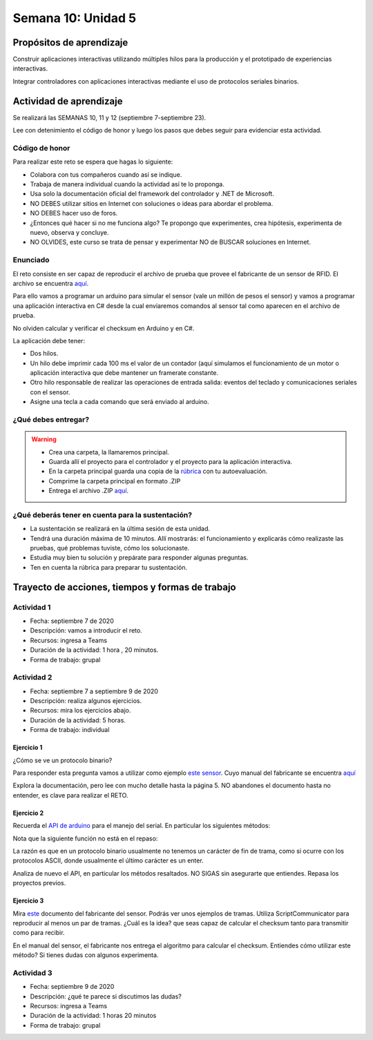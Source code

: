 Semana 10: Unidad 5
=======================

Propósitos de aprendizaje
--------------------------

Construir aplicaciones interactivas utilizando múltiples hilos
para la producción y el prototipado de experiencias interactivas.

Integrar controladores con aplicaciones interactivas mediante
el uso de protocolos seriales binarios.

Actividad de aprendizaje
-------------------------

Se realizará las SEMANAS 10, 11 y 12 (septiembre 7-septiembre 23).

Lee con detenimiento el código de honor y luego los pasos que
debes seguir para evidenciar esta actividad.

Código de honor
^^^^^^^^^^^^^^^^^
Para realizar este reto se espera que hagas lo siguiente:

* Colabora con tus compañeros cuando así se indique.
* Trabaja de manera individual cuando la actividad así te lo
  proponga.
* Usa solo la documentación oficial del framework del controlador
  y .NET de Microsoft.
* NO DEBES utilizar sitios en Internet con soluciones o ideas para
  abordar el problema.
* NO DEBES hacer uso de foros.
* ¿Entonces qué hacer si no me funciona algo? Te propongo que
  experimentes, crea hipótesis, experimenta de nuevo, observa y concluye.
* NO OLVIDES, este curso se trata de pensar y experimentar NO de
  BUSCAR soluciones en Internet.

Enunciado
^^^^^^^^^^

El reto consiste en ser capaz de reproducir el archivo de prueba
que provee el fabricante de un sensor de RFID. El archivo se encuentra
`aquí <https://drive.google.com/file/d/1iVr2Fiv8wXLqNyShr_EOplSvOJBIPqJP/view>`__.

Para ello vamos a programar un arduino para simular el sensor (vale un millón
de pesos el sensor) y vamos a programar una aplicación interactiva en C# desde
la cual enviaremos comandos al sensor tal como aparecen en el archivo de
prueba.

No olviden calcular y verificar el checksum en Arduino y en C#.

La aplicación debe tener:

* Dos hilos.
* Un hilo debe imprimir cada 100 ms el valor de un contador (aquí simulamos
  el funcionamiento de un motor o aplicación interactiva que debe mantener
  un framerate constante.
* Otro hilo responsable de realizar las operaciones de entrada salida: eventos
  del teclado y comunicaciones seriales con el sensor. 
* Asigne una tecla a cada comando que será enviado al arduino.


¿Qué debes entregar?
^^^^^^^^^^^^^^^^^^^^^

.. warning::
  * Crea una carpeta, la llamaremos principal. 
  * Guarda allí el proyecto para el controlador y el proyecto para la aplicación
    interactiva.
  * En la carpeta principal guarda una copia de la `rúbrica <https://docs.google.com/spreadsheets/d/1dDYGM7RKUWipoPZPhid-FIbw5sHI9WIYka1IgCu6OKw/edit?usp=sharing>`__
    con tu autoevaluación.
  * Comprime la carpeta principal en formato .ZIP
  * Entrega el archivo .ZIP `aquí <https://auladigital.upb.edu.co/mod/assign/view.php?id=487312>`__.

¿Qué deberás tener en cuenta para la sustentación?
^^^^^^^^^^^^^^^^^^^^^^^^^^^^^^^^^^^^^^^^^^^^^^^^^^^^^^^^^^

* La sustentación se realizará en la última sesión de esta unidad.
* Tendrá una duración máxima de 10 minutos. Allí mostrarás: el funcionamiento y explicarás
  cómo realizaste las pruebas, qué problemas tuviste, cómo los solucionaste.
* Estudia muy bien tu solución y prepárate para responder algunas preguntas. 
* Ten en cuenta la rúbrica para preparar tu sustentación.

Trayecto de acciones, tiempos y formas de trabajo
---------------------------------------------------

Actividad 1
^^^^^^^^^^^^^
* Fecha: septiembre 7 de 2020
* Descripción: vamos a introducir el reto.
* Recursos: ingresa a Teams
* Duración de la actividad: 1 hora , 20 minutos. 
* Forma de trabajo: grupal

Actividad 2
^^^^^^^^^^^^^
* Fecha: septiembre 7 a septiembre 9 de 2020
* Descripción: realiza algunos ejercicios.
* Recursos: mira los ejercicios abajo.
* Duración de la actividad: 5 horas. 
* Forma de trabajo: individual

Ejercicio 1
#############

¿Cómo se ve un protocolo binario?

Para responder esta pregunta vamos a utilizar como ejemplo
`este sensor <http://www.chafon.com/productdetails.aspx?pid=382>`__.
Cuyo manual del fabricante se encuentra `aquí <https://drive.google.com/open?id=1uDtgNkUCknkj3iTkykwhthjLoTGJCcea>`__

Explora la documentación, pero lee con mucho detalle hasta la página 5. NO abandones el documento hasta no
entender, es clave para realizar el RETO.

Ejercicio 2
#############
Recuerda el `API de arduino <https://www.arduino.cc/reference/en/language/functions/communication/serial/>`__
para el manejo del serial. En particular los siguientes métodos:

.. code-block:: cpp
   :lineno-start: 1

   Serial.available()
   Serial.read()
   Serial.readBytes(buffer, length)
   Serial.write()

Nota que la siguiente función no está en el repaso:

.. code-block:: cpp
   :lineno-start: 1
    
   Serial.readBytesUntil() 

La razón es que en un protocolo binario usualmente no tenemos
un carácter de fin de trama, como si ocurre con los protocolos
ASCII, donde usualmente el último carácter es un enter.

Analiza de nuevo el API, en particular los métodos resaltados.
NO SIGAS sin asegurarte que entiendes. Repasa los proyectos
previos.


Ejercicio 3
#############
Mira `este <https://drive.google.com/file/d/1iVr2Fiv8wXLqNyShr_EOplSvOJBIPqJP/view>`__
documento del fabricante del sensor. Podrás ver unos ejemplos de tramas. Utiliza
ScriptCommunicator para reproducir al menos un par de tramas. ¿Cuál es la idea? que
seas capaz de calcular el checksum tanto para transmitir como para recibir.

En el manual del sensor, el fabricante nos entrega el algoritmo para calcular el
checksum. Entiendes cómo utilizar este método? Si tienes dudas con algunos experimenta.

.. code-block:: cpp
   :lineno-start: 1

    unsigned int uiCrc16Cal(unsigned char const *pucY, unsigned char ucX)
    {
      const uint16_t PRESET_VALUE = 0xFFFF;
      const uint16_t POLYNOMIAL = 0x8408;
    
    
      unsigned char ucI, ucJ;
      unsigned short int uiCrcValue = PRESET_VALUE;
    
      for (ucI = 0; ucI < ucX; ucI++)
      {
        uiCrcValue = uiCrcValue ^ *(pucY + ucI);
        for (ucJ = 0; ucJ < 8; ucJ++)
        {
          if (uiCrcValue & 0x0001)
          {
            uiCrcValue = (uiCrcValue >> 1) ^ POLYNOMIAL;
          }
          else
          {
            uiCrcValue = (uiCrcValue >> 1);
          }
        }
      }
      return uiCrcValue;
    }

Actividad 3
^^^^^^^^^^^^^
* Fecha: septiembre 9 de 2020
* Descripción: ¿qué te parece si discutimos las dudas?
* Recursos: ingresa a Teams
* Duración de la actividad: 1 horas 20 minutos 
* Forma de trabajo: grupal

